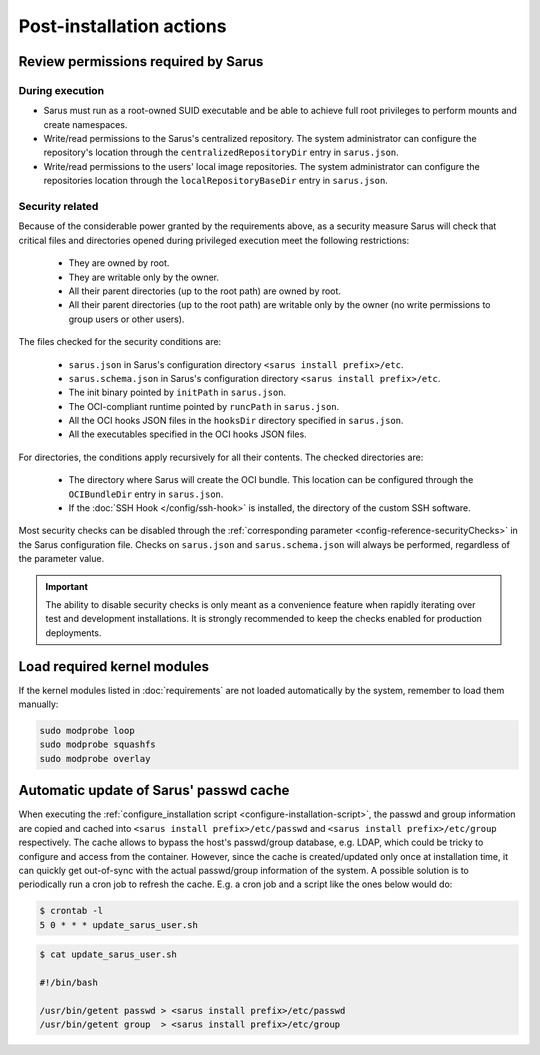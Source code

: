 *************************
Post-installation actions
*************************

Review permissions required by Sarus
====================================

.. _post-installation-permissions-execution:

During execution
----------------

* Sarus must run as a root-owned SUID executable and be able to achieve full
  root privileges to perform mounts and create namespaces.

* Write/read permissions to the Sarus's centralized repository.
  The system administrator can configure the repository's location through the
  ``centralizedRepositoryDir`` entry in ``sarus.json``.

* Write/read permissions to the users' local image repositories.
  The system administrator can configure the repositories location through the
  ``localRepositoryBaseDir`` entry in ``sarus.json``.

.. _post-installation-permissions-security:

Security related
----------------

Because of the considerable power granted by the requirements above, as a
security measure Sarus will check that critical files and directories opened
during privileged execution meet the following restrictions:

  - They are owned by root.
  - They are writable only by the owner.
  - All their parent directories (up to the root path) are owned by root.
  - All their parent directories (up to the root path) are writable only by the
    owner (no write permissions to group users or other users).

The files checked for the security conditions are:

  - ``sarus.json`` in Sarus's configuration directory ``<sarus install prefix>/etc``.
  - ``sarus.schema.json`` in Sarus's configuration directory ``<sarus install prefix>/etc``.
  - The init binary pointed by ``initPath`` in ``sarus.json``.
  - The OCI-compliant runtime pointed by ``runcPath`` in ``sarus.json``.
  - All the OCI hooks JSON files in the ``hooksDir`` directory specified in ``sarus.json``.
  - All the executables specified in the OCI hooks JSON files.

For directories, the conditions apply recursively for all their contents.
The checked directories are:

  - The directory where Sarus will create the OCI bundle.
    This location can be configured through the ``OCIBundleDir`` entry in
    ``sarus.json``.
  - If the :doc:`SSH Hook </config/ssh-hook>` is installed,
    the directory of the custom SSH software.

Most security checks can be disabled through the :ref:`corresponding parameter
<config-reference-securityChecks>` in the Sarus configuration file.
Checks on ``sarus.json`` and ``sarus.schema.json`` will always be performed,
regardless of the parameter value.

.. important::

    The ability to disable security checks is only meant as a convenience
    feature when rapidly iterating over test and development installations.
    It is strongly recommended to keep the checks enabled for production
    deployments.


Load required kernel modules
============================

If the kernel modules listed in :doc:`requirements` are not loaded automatically
by the system, remember to load them manually:

.. code-block:: bash

    sudo modprobe loop
    sudo modprobe squashfs
    sudo modprobe overlay


Automatic update of Sarus' passwd cache
=======================================

When executing the :ref:`configure_installation script <configure-installation-script>`,
the passwd and group information are copied and cached
into ``<sarus install prefix>/etc/passwd`` and ``<sarus install prefix>/etc/group``
respectively. The cache allows to bypass the host's passwd/group database, e.g.
LDAP, which could be tricky to configure and access from the container. However,
since the cache is created/updated only once at installation time, it can
quickly get out-of-sync with the actual passwd/group information of the system.
A possible solution is to periodically run a cron job to refresh the
cache. E.g. a cron job and a script like the ones below would do:

.. code-block:: bash

    $ crontab -l
    5 0 * * * update_sarus_user.sh

.. code-block:: bash

    $ cat update_sarus_user.sh

    #!/bin/bash

    /usr/bin/getent passwd > <sarus install prefix>/etc/passwd
    /usr/bin/getent group  > <sarus install prefix>/etc/group
